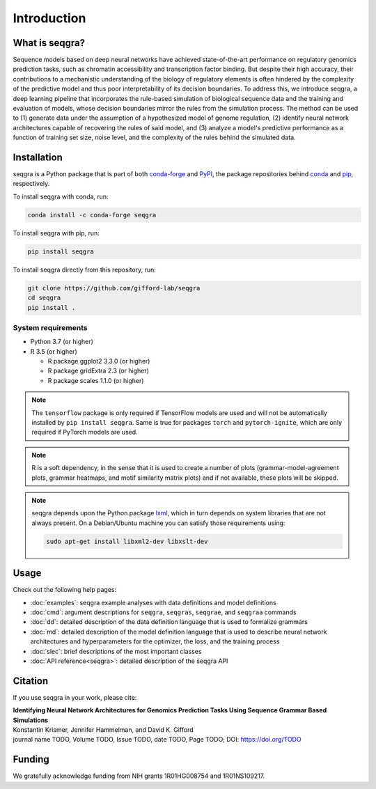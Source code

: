 Introduction
============

What is seqgra?
---------------
Sequence models based on deep neural networks have achieved state-of-the-art 
performance on regulatory genomics prediction tasks, such as chromatin 
accessibility and transcription factor binding. But despite their high 
accuracy, their contributions to a mechanistic understanding of the biology 
of regulatory elements is often hindered by the complexity of the predictive 
model and thus poor interpretability of its decision boundaries. To address 
this, we introduce seqgra, a deep learning pipeline that incorporates the 
rule-based simulation of biological sequence data and the training and 
evaluation of models, whose decision boundaries mirror the rules from the 
simulation process. The method can be used to (1) generate data under the 
assumption of a hypothesized model of genome regulation, (2) identify neural 
network architectures capable of recovering the rules of said model, and (3) 
analyze a model's predictive performance as a function of training set size, 
noise level, and the complexity of the rules behind the simulated data.

Installation
------------
seqgra is a Python package that is part of both conda-forge_ and PyPI_, the 
package repositories behind conda_ and pip_, respectively.

To install seqgra with conda, run:

.. code-block:: shell

    conda install -c conda-forge seqgra

To install seqgra with pip, run:

.. code-block:: shell

    pip install seqgra

To install seqgra directly from this repository, run:

.. code-block:: shell

    git clone https://github.com/gifford-lab/seqgra
    cd seqgra
    pip install .

System requirements
^^^^^^^^^^^^^^^^^^^

- Python 3.7 (or higher)
- R 3.5 (or higher)

  - R package ggplot2 3.3.0 (or higher)
  - R package gridExtra 2.3 (or higher)
  - R package scales 1.1.0 (or higher)

.. note::
    The ``tensorflow`` package is only required if TensorFlow models are used 
    and will not be automatically installed by ``pip install seqgra``. Same is 
    true for packages ``torch`` and ``pytorch-ignite``, which are only 
    required if PyTorch models are used.

.. note::
    R is a soft dependency, in the sense that it is used to create a number 
    of plots (grammar-model-agreement plots, 
    grammar heatmaps, and motif similarity matrix plots) and if not available, 
    these plots will be skipped.

.. note::
    seqgra depends upon the Python package lxml_, which in turn 
    depends on system libraries that are not always present. On a 
    Debian/Ubuntu machine you can satisfy those requirements using:
    
    .. code-block:: shell

        sudo apt-get install libxml2-dev libxslt-dev

Usage
-----
Check out the following help pages:

* :doc:`examples`: seqgra example analyses with data definitions and model 
  definitions
* :doc:`cmd`: argument descriptions for ``seqgra``, ``seqgras``, ``seqgrae``, 
  and ``seqgraa`` commands
* :doc:`dd`: detailed description of the data definition language that is 
  used to formalize grammars
* :doc:`md`: detailed description of the model definition language that is 
  used to describe neural network architectures and hyperparameters for the 
  optimizer, the loss, and the training process
* :doc:`slec`: brief descriptions of the most important classes
* :doc:`API reference<seqgra>`: detailed description of the seqgra API

Citation
--------
If you use seqgra in your work, please cite:

| **Identifying Neural Network Architectures for Genomics Prediction Tasks Using Sequence Grammar Based Simulations**
| Konstantin Krismer, Jennifer Hammelman, and David K. Gifford  
| journal name TODO, Volume TODO, Issue TODO, date TODO, Page TODO; DOI: https://doi.org/TODO

Funding
-------
We gratefully acknowledge funding from NIH grants 1R01HG008754 and 
1R01NS109217.

.. _conda-forge: https://anaconda.org/conda-forge
.. _PyPI: https://pypi.org/
.. _conda: https://docs.conda.io/en/latest/
.. _pip: https://pip.pypa.io/en/stable/
.. _lxml: https://lxml.de/
